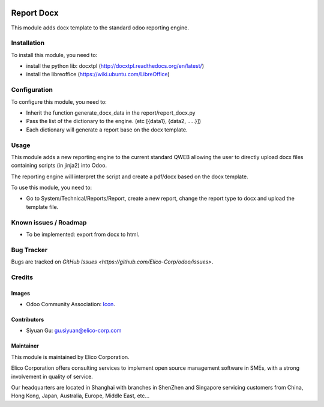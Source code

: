 .. image:: https://img.shields.io/badge/licence-AGPL--3-blue.svg
   :target: http://www.gnu.org/licenses/agpl-3.0-standalone.html
   :alt: License: AGPL-3

===========
Report Docx
===========

This module adds docx template to the standard odoo reporting engine.


Installation
============
To install this module, you need to:

* install the python lib: docxtpl (http://docxtpl.readthedocs.org/en/latest/)

* install the libreoffice (https://wiki.ubuntu.com/LibreOffice)


Configuration
=============

To configure this module, you need to:

* Inherit the function generate_docx_data in the report/report_docx.py

* Pass the list of the dictionary to the engine. (etc [{data1}, {data2, .....}])

* Each dictionary will generate a report base on the docx template.


Usage
=====

This module adds a new reporting engine to the current standard QWEB allowing the user to directly upload docx files containing scripts (in jinja2) into Odoo.

The reporting engine will interpret the script and create a pdf/docx based on the docx template.

To use this module, you need to:

* Go to System/Technical/Reports/Report, create a new report, change the report type to docx and upload the template file.


Known issues / Roadmap
======================

* To be implemented: export from docx to html.


Bug Tracker
===========

Bugs are tracked on `GitHub Issues <https://github.com/Elico-Corp/odoo/issues>`.


Credits
=======

Images
------

* Odoo Community Association: `Icon <https://github.com/OCA/maintainer-tools/blob/master/template/module/static/description/icon.svg>`_.


Contributors
------------

* Siyuan Gu: gu.siyuan@elico-corp.com

Maintainer
----------

.. image:: https://www.elico-corp.com/logo.png
   :alt: Elico Corp
   :target: https://www.elico-corp.com

This module is maintained by Elico Corporation.

Elico Corporation offers consulting services to implement open source management software in SMEs, with a strong involvement in quality of service.

Our headquarters are located in Shanghai with branches in ShenZhen and Singapore servicing customers from China, Hong Kong, Japan, Australia, Europe, Middle East, etc...
